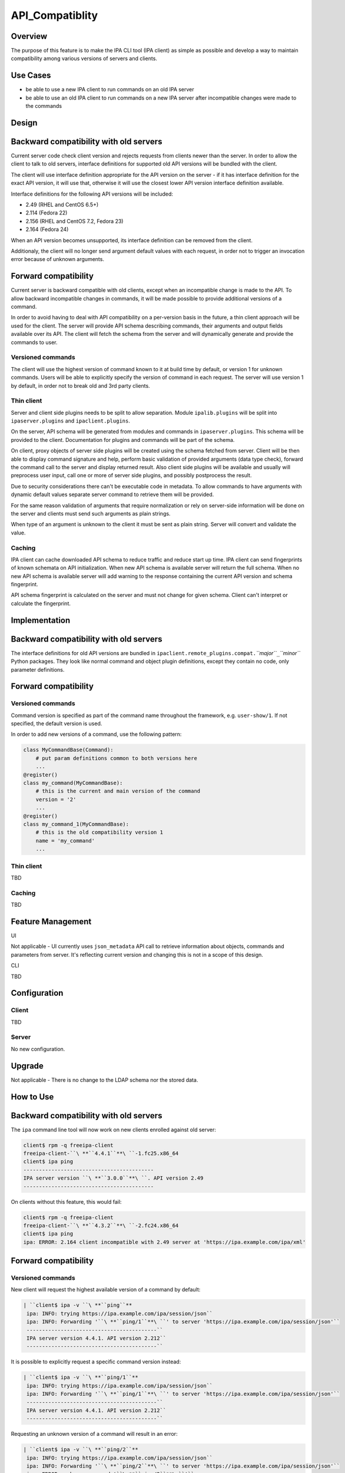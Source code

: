 API_Compatiblity
================

Overview
--------

The purpose of this feature is to make the IPA CLI tool (IPA client) as
simple as possible and develop a way to maintain compatibility among
various versions of servers and clients.



Use Cases
---------

-  be able to use a new IPA client to run commands on an old IPA server
-  be able to use an old IPA client to run commands on a new IPA server
   after incompatible changes were made to the commands

Design
------



Backward compatibility with old servers
----------------------------------------------------------------------------------------------

Current server code check client version and rejects requests from
clients newer than the server. In order to allow the client to talk to
old servers, interface definitions for supported old API versions will
be bundled with the client.

The client will use interface definition appropriate for the API version
on the server - if it has interface definition for the exact API
version, it will use that, otherwise it will use the closest lower API
version interface definition available.

Interface definitions for the following API versions will be included:

-  2.49 (RHEL and CentOS 6.5+)
-  2.114 (Fedora 22)
-  2.156 (RHEL and CentOS 7.2, Fedora 23)
-  2.164 (Fedora 24)

When an API version becomes unsupported, its interface definition can be
removed from the client.

Additionaly, the client will no longer send argument default values with
each request, in order not to trigger an invocation error because of
unknown arguments.



Forward compatibility
----------------------------------------------------------------------------------------------

Current server is backward compatible with old clients, except when an
incompatible change is made to the API. To allow backward incompatible
changes in commands, it will be made possible to provide additional
versions of a command.

In order to avoid having to deal with API compatibility on a per-version
basis in the future, a thin client approach will be used for the client.
The server will provide API schema describing commands, their arguments
and output fields available over its API. The client will fetch the
schema from the server and will dynamically generate and provide the
commands to user.



Versioned commands
^^^^^^^^^^^^^^^^^^

The client will use the highest version of command known to it at build
time by default, or version 1 for unknown commands. Users will be able
to explicitly specify the version of command in each request. The server
will use version 1 by default, in order not to break old and 3rd party
clients.



Thin client
^^^^^^^^^^^

Server and client side plugins needs to be split to allow separation.
Module ``ipalib.plugins`` will be split into ``ipaserver.plugins`` and
``ipaclient.plugins``.

On the server, API schema will be generated from modules and commands in
``ipaserver.plugins``. This schema will be provided to the client.
Documentation for plugins and commands will be part of the schema.

On client, proxy objects of server side plugins will be created using
the schema fetched from server. Client will be then able to display
command signature and help, perform basic validation of provided
arguments (data type check), forward the command call to the server and
display returned result. Also client side plugins will be available and
usually will preprocess user input, call one or more of server side
plugins, and possibly postprocess the result.

Due to security considerations there can't be executable code in
metadata. To allow commands to have arguments with dynamic default
values separate server command to retrieve them will be provided.

For the same reason validation of arguments that require normalization
or rely on server-side information will be done on the server and
clients must send such arguments as plain strings.

When type of an argument is unknown to the client it must be sent as
plain string. Server will convert and validate the value.

Caching
^^^^^^^

IPA client can cache downloaded API schema to reduce traffic and reduce
start up time. IPA client can send fingerprints of known schemata on API
initialization. When new API schema is available server will return the
full schema. When no new API schema is available server will add warning
to the response containing the current API version and schema
fingerprint.

API schema fingerprint is calculated on the server and must not change
for given schema. Client can't interpret or calculate the fingerprint.

Implementation
--------------



Backward compatibility with old servers
----------------------------------------------------------------------------------------------

The interface definitions for old API versions are bundled in
``ipaclient.remote_plugins.compat.``\ *``major``*\ ``_``\ *``minor``*
Python packages. They look like normal command and object plugin
definitions, except they contain no code, only parameter definitions.



Forward compatibility
----------------------------------------------------------------------------------------------



Versioned commands
^^^^^^^^^^^^^^^^^^

Command version is specified as part of the command name throughout the
framework, e.g. ``user-show/1``. If not specified, the default version
is used.

In order to add new versions of a command, use the following pattern:

.. code-block:: text

    class MyCommandBase(Command):
        # put param definitions common to both versions here
        ...
    @register()
    class my_command(MyCommandBase):
        # this is the current and main version of the command
        version = '2'
        ...
    @register()
    class my_command_1(MyCommandBase):
        # this is the old compatibility version 1
        name = 'my_command'
        ...



Thin client
^^^^^^^^^^^

TBD



Caching
^^^^^^^

TBD



Feature Management
------------------

UI

Not applicable - UI currently uses ``json_metadata`` API call to
retrieve information about objects, commands and parameters from server.
It's reflecting current version and changing this is not in a scope of
this design.

CLI

TBD

Configuration
----------------------------------------------------------------------------------------------

Client
^^^^^^

TBD

Server
^^^^^^

No new configuration.

Upgrade
-------

Not applicable - There is no change to the LDAP schema nor the stored
data.



How to Use
----------



Backward compatibility with old servers
----------------------------------------------------------------------------------------------

The ``ipa`` command line tool will now work on new clients enrolled
against old server:

.. code-block:: text

    client$ rpm -q freeipa-client
    freeipa-client-``\ **``4.4.1``**\ ``-1.fc25.x86_64
    client$ ipa ping
    ------------------------------------------
    IPA server version ``\ **``3.0.0``**\ ``. API version 2.49
    ------------------------------------------

On clients without this feature, this would fail:

.. code-block:: text

    client$ rpm -q freeipa-client
    freeipa-client-``\ **``4.3.2``**\ ``-2.fc24.x86_64
    client$ ipa ping
    ipa: ERROR: 2.164 client incompatible with 2.49 server at 'https://ipa.example.com/ipa/xml'



Forward compatibility
----------------------------------------------------------------------------------------------



Versioned commands
^^^^^^^^^^^^^^^^^^

New client will request the highest available version of a command by
default:

.. code-block:: text

   | ``client$ ipa -v ``\ **``ping``**
    ipa: INFO: trying https://ipa.example.com/ipa/session/json``
    ipa: INFO: Forwarding '``\ **``ping/1``**\ ``' to server 'https://ipa.example.com/ipa/session/json'``
    ------------------------------------------``
    IPA server version 4.4.1. API version 2.212``
    ------------------------------------------``

It is possible to explicitly request a specific command version instead:

.. code-block:: text

   | ``client$ ipa -v ``\ **``ping/1``**
    ipa: INFO: trying https://ipa.example.com/ipa/session/json``
    ipa: INFO: Forwarding '``\ **``ping/1``**\ ``' to server 'https://ipa.example.com/ipa/session/json'``
    ------------------------------------------``
    IPA server version 4.4.1. API version 2.212``
    ------------------------------------------``

Requesting an unknown version of a command will result in an error:

.. code-block:: text

   | ``client$ ipa -v ``\ **``ping/2``**
    ipa: INFO: trying https://ipa.example.com/ipa/session/json``
    ipa: INFO: Forwarding '``\ **``ping/2``**\ ``' to server 'https://ipa.example.com/ipa/session/json'``
    ipa: ERROR: unknown command '``\ **``ping/2``**\ ``'``



Thin client
^^^^^^^^^^^

Thin client is transparent to the user, i.e. everything will work the
same as on clients without this feature.

It is possible to inspect the API schema using the new API introspection
commands:

.. code-block:: text

    client$ ipa command-show hostgroup-add``
      Name: hostgroup_add``
      Version: 1``
      Full name: hostgroup_add/1``
      Documentation: Add a new hostgroup.``
      Help topic: hostgroup/1``
      Method of: hostgroup/1``
      Method name: add``
    client$ ipa param-find hostgroup-add``
      Name: cn``
      Documentation: Name of host-group``
      Type: str``
      CLI name: hostgroup_name``
      Label: Host-group``
      Convert on server: True``
      Name: description``
      Documentation: A description of this host-group``
      Type: str``
      Required: False``
      CLI name: desc``
      Label: Description``
      Name: setattr``
      Documentation: Set an attribute to a name/value pair. Format is attr=value.``
    For multi-valued attributes, the command replaces the values already present.``
      Exclude from: webui``
      Type: str``
      Required: False``
      Multi-value: True``
      CLI name: setattr``
      Name: addattr``
      Documentation: Add an attribute/value pair. Format is attr=value. The attribute``
    must be part of the schema.``
      Exclude from: webui``
      Type: str``
      Required: False``
      Multi-value: True``
      CLI name: addattr``
      Name: all``
      Documentation: Retrieve and print all attributes from the server. Affects command output.``
      Exclude from: webui``
      Type: bool``
      CLI name: all``
      Default: False``
      Positional argument: False``
      Name: raw``
      Documentation: Print entries as stored on the server. Only affects output format.``
      Exclude from: webui``
      Type: bool``
      CLI name: raw``
      Default: False``
      Positional argument: False``
      Name: no_members``
      Documentation: Suppress processing of membership attributes.``
      Exclude from: webui``
      Type: bool``
      Default: False``
      Positional argument: False``
    ----------------------------``
    Number of entries returned 7``
    ----------------------------``
    client$ ipa class-show hostgroup``
      Name: hostgroup``
      Version: 1``
      Full name: hostgroup/1``
    client$ ipa param-find hostgroup``
      Name: cn``
      Documentation: Name of host-group``
      Type: str``
      Label: Host-group``
      Name: description``
      Documentation: A description of this host-group``
      Type: str``
      Required: False``
      Label: Description``
      Name: member_host``
      Type: str``
      Required: False``
      Label: Member hosts``
      Name: member_hostgroup``
      Type: str``
      Required: False``
      Label: Member host-groups``
      Name: memberof_hostgroup``
      Type: str``
      Required: False``
      Label: Member of host-groups``
      Name: memberof_netgroup``
      Type: str``
      Required: False``
      Label: Member of netgroups``
      Name: memberof_sudorule``
      Type: str``
      Required: False``
      Label: Member of Sudo rule``
      Name: memberof_hbacrule``
      Type: str``
      Required: False``
      Label: Member of HBAC rule``
      Name: memberindirect_host``
      Type: str``
      Required: False``
      Label: Indirect Member hosts``
      Name: memberindirect_hostgroup``
      Type: str``
      Required: False``
      Label: Indirect Member host-groups``
      Name: memberofindirect_hostgroup``
      Type: str``
      Required: False``
      Label: Indirect Member of host-group``
      Name: memberofindirect_sudorule``
      Type: str``
      Required: False``
      Label: Indirect Member of Sudo rule``
      Name: memberofindirect_hbacrule``
      Type: str``
      Required: False``
      Label: Indirect Member of HBAC rule``
    -----------------------------``
    Number of entries returned 13``
    -----------------------------``
    client$ ipa output-find hostgroup-add``
      Name: summary``
      Documentation: User-friendly description of action performed``
      Type: str``
      Required: False``
      Name: result``
      Type: dict``
      Name: value``
      Documentation: The primary_key value of the entry, e.g. 'jdoe' for a user``
      Type: str``
    ----------------------------``
    Number of entries returned 3``
    ----------------------------``
    client$ ipa topic-show hostgroup``
      Name: hostgroup``
      Version: 1``
      Full name: hostgroup/1``
      Documentation: Groups of hosts.``
    Manage groups of hosts. This is useful for applying access control to a``
    number of hosts by using Host-based Access Control.``
    EXAMPLES:``
     Add a new host group:``
       ipa hostgroup-add --desc="Baltimore hosts" baltimore``
     Add another new host group:``
       ipa hostgroup-add --desc="Maryland hosts" maryland``
     Add members to the hostgroup (using Bash brace expansion):``
       ipa hostgroup-add-member --hosts={box1,box2,box3} baltimore``
     Add a hostgroup as a member of another hostgroup:``
       ipa hostgroup-add-member --hostgroups=baltimore maryland``
     Remove a host from the hostgroup:``
       ipa hostgroup-remove-member --hosts=box2 baltimore``
     Display a host group:``
       ipa hostgroup-show baltimore``
     Delete a hostgroup:``
       ipa hostgroup-del baltimore``



Caching
^^^^^^^

API schema is cached on the client for an hour. During this interval,
the client will not try to contact the server about the schema:

.. code-block:: text

    $ ipa -v ping
    ipa: INFO: trying https://ipa.example.com/ipa/session/json
    ipa: INFO: Forwarding 'ping/1' to json server 'https://ipa.example.com/ipa/session/json'
    -------------------------------------------------------------------
    IPA server version 4.4.1. API version 2.212
    -------------------------------------------------------------------

To refresh the cache (e.g. if you want the client to immediately use an
up-to-date API schema after server upgrade), use the
``force_schema_check`` option:

.. code-block:: text

    $ ipa -v ``\ **``-e``\ ````\ ``force_schema_check=1``**\ `` ping``
    ipa: INFO: trying https://ipa.example.com/ipa/session/json``
   | **``ipa:``\ ````\ ``INFO:``\ ````\ ``Forwarding``\ ````\ ``'schema'``\ ````\ ``to``\ ````\ ``json``\ ````\ ``server``\ ````\ ``'https://ipa.example.com/ipa/session/json'``**
    ipa: INFO: trying https://ipa.example.com/ipa/session/json``
    ipa: INFO: Forwarding 'ping/1' to json server 'https://ipa.example.com/ipa/session/json'``
    -------------------------------------------------------------------``
    IPA server version 4.4.1. API version 2.212``
    -------------------------------------------------------------------``



Test Plan
---------



Regression testing
----------------------------------------------------------------------------------------------

New IPA client (resp. server) MUST behave exactly the same as the old
IPA client (resp. server) when communicating with the old IPA server
(resp. client).



Feature testing
----------------------------------------------------------------------------------------------

TBD



Test Plan
----------------------------------------------------------------------------------------------

`Thin Client V4.4 test plan <V4/Thin_Client/Test_Plan>`__